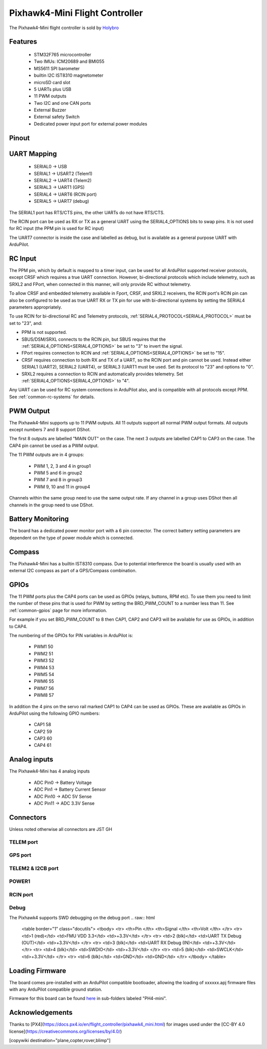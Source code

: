 
.. _common-holybro-ph4mini:

===============================
Pixhawk4-Mini Flight Controller
===============================

The Pixhawk4-Mini flight controller is sold by `Holybro <https://shop.holybro.com/pixhawk4-mini_p1120.html>`__

Features
========

 - STM32F765 microcontroller
 - Two IMUs: ICM20689 and BMI055
 - MS5611 SPI barometer
 - builtin I2C IST8310 magnetometer
 - microSD card slot
 - 5 UARTs plus USB
 - 11 PWM outputs
 - Two I2C and one CAN ports
 - External Buzzer
 - External safety Switch
 - Dedicated power input port for external power modules

Pinout
======

.. image:: ../../../images/PH4-mini-pinout.jpg
    :target: ../_iamges/PH4-mini-pinout.jpg

UART Mapping
============

 - SERIAL0 -> USB
 - SERIAL1 -> USART2 (Telem1)
 - SERIAL2 -> UART4 (Telem2)
 - SERIAL3 -> UART1 (GPS)
 - SERIAL4 -> UART6 (RCIN port)
 - SERIAL5 -> UART7 (debug)

The SERIAL1 port has RTS/CTS pins, the other UARTs do not have RTS/CTS.

The RCIN port can be used as RX or TX as a general UART using the
SERIAL4_OPTIONS bits to swap pins. It is not used for RC input (the
PPM pin is used for RC input)

The UART7 connector is inside the case and labelled as debug, but is
available as a general purpose UART with ArduPilot.

RC Input
========
The PPM pin, which by default is mapped to a timer input, can be used for all ArduPilot supported receiver protocols, except CRSF which requires a true UART connection. However, bi-directional protocols which include telemetry, such as SRXL2 and FPort, when connected in this manner, will only provide RC without telemetry. 

To allow CRSF and embedded telemetry available in Fport, CRSF, and SRXL2 receivers, the RCIN port's RCIN pin can also be configured to be used as true UART RX or TX pin for use with bi-directional systems by setting the SERIAL4 parameters appropriately.

To use RCIN for bi-directional RC and Telemetry protocols, :ref:`SERIAL4_PROTOCOL<SERIAL4_PROTOCOL>` must be set to "23", and:

- PPM is not supported.

- SBUS/DSM/SRXL connects to the RCIN pin, but SBUS requires that the :ref:`SERIAL4_OPTIONS<SERIAL4_OPTIONS>` be set to "3" to invert the signal.

- FPort requires connection to RCIN and :ref:`SERIAL4_OPTIONS<SERIAL4_OPTIONS>` be set to "15".

- CRSF requires connection to both RX and TX of a UART, so the RCIN port and pin cannot be used. Instead either SERIAL1 (UART2), SERIAL2 (UART4), or SERIAL3 (UART1 must be used. Set its protocol to "23" and options to "0".

- SRXL2 requires a connection to RCIN and automatically provides telemetry.  Set :ref:`SERIAL4_OPTIONS<SERIAL4_OPTIONS>` to "4".

Any UART can be used for RC system connections in ArduPilot also, and is compatible with all protocols except PPM. See :ref:`common-rc-systems` for details.

PWM Output
==========

The Pixhawk4-Mini supports up to 11 PWM outputs. All 11 outputs
support all normal PWM output formats. All outputs except numbers 7
and 8 support DShot.

The first 8 outputs are labelled "MAIN OUT" on the case. The next 3
outputs are labelled CAP1 to CAP3 on the case. The CAP4 pin cannot be
used as a PWM output.

The 11 PWM outputs are in 4 groups:

 - PWM 1, 2, 3 and 4 in group1
 - PWM 5 and 6 in group2
 - PWM 7 and 8 in group3
 - PWM 9, 10 and 11 in group4

Channels within the same group need to use the same output rate. If
any channel in a group uses DShot then all channels in the group need
to use DShot.

Battery Monitoring
==================

The board has a dedicated power monitor port with a 6 pin
connector. The correct battery setting parameters are dependent on
the type of power module which is connected.

Compass
=======

The Pixhawk4-Mini has a builtin IST8310 compass. Due to potential
interference the board is usually used with an external I2C compass as
part of a GPS/Compass combination.

GPIOs
=====

The 11 PWM ports plus the CAP4 ports can be used as GPIOs (relays,
buttons, RPM etc). To use them you need to limit the number of these
pins that is used for PWM by setting the BRD_PWM_COUNT to a number
less than 11. See :ref:`common-gpios` page for more information.

For example if you set BRD_PWM_COUNT to 8 then CAP1,
CAP2 and CAP3 will be available for use as GPIOs, in addition to CAP4.

The numbering of the GPIOs for PIN variables in ArduPilot is:

 - PWM1 50
 - PWM2 51
 - PWM3 52
 - PWM4 53
 - PWM5 54
 - PWM6 55
 - PWM7 56
 - PWM8 57

In addition the 4 pins on the servo rail marked CAP1 to CAP4 can be
used as GPIOs. These are available as GPIOs in ArduPilot using the
following GPIO numbers:

 - CAP1 58
 - CAP2 59
 - CAP3 60
 - CAP4 61

Analog inputs
=============

The Pixhawk4-Mini has 4 analog inputs

 - ADC Pin0 -> Battery Voltage
 - ADC Pin1 -> Battery Current Sensor
 - ADC Pin10 -> ADC 5V Sense
 - ADC Pin11 -> ADC 3.3V Sense

Connectors
==========

Unless noted otherwise all connectors are JST GH

TELEM port
----------
.. raw:: html

   <table border="1" class="docutils">
   <tbody>
   <tr>
   <th>Pin </th>
   <th>Signal </th>
   <th>Volt </th>
   </tr>
   <tr>
   <td>1 (red)</td>
   <td>VCC</td>
   <td>+5V</td>
   </tr>
   <tr>
   <td>2 (blk)</td>
   <td>TX (OUT)</td>
   <td>+3.3V</td>
   </tr>
   <tr>
   <td>3 (blk)</td>
   <td>RX (IN)</td>
   <td>+3.3V</td>
   </tr>
   <tr>
   <td>4 (blk)</td>
   <td>CTS</td>
   <td>+3.3V</td>
   </tr>
   <tr>
   <td>5 (blk)</td>
   <td>RTS</td>
   <td>+3.3V</td>
   </tr>
   <tr>
   <td>6 (blk)</td>
   <td>GND</td>
   <td>GND</td>
   </tr>
   </tbody>
   </table>

GPS port
--------
.. raw:: html

   <table border="1" class="docutils">
   <tbody>
   <tr>
   <th>Pin </th>
   <th>Signal </th>
   <th>Volt </th>
   </tr>
   <tr>
   <td>1 (red)</td>
   <td>VCC</td>
   <td>+5V</td>
   </tr>
   <tr>
   <td>2 (blk)</td>
   <td>SERIAL3 TX (OUT)</td>
   <td>+3.3V</td>
   </tr>
   <tr>
   <td>3 (blk)</td>
   <td>SERIAL3 RX (IN)</td>
   <td>+3.3V</td>
   </tr>
   <tr>
   <td>4 (blk)</td>
   <td>SCL</td>
   <td>+3.3 (pullups)</td>
   </tr>
   <tr>
   <td>5 (blk)</td>
   <td>SDA</td>
   <td>+3.3 (pullups)</td>
   </tr>
   <tr>
   <td>6 (blk)</td>
   <td>SafetyButton</td>
   <td>+3.3V</td>
   </tr>
   <tr>
   <td>7 (blk)</td>
   <td>SafetyLED</td>
   <td>+3.3V</td>
   </tr>
   <tr>
   <td>8 (blk)</td>
   <td>VDD 3.3 (OUT)</td>
   <td>+3.3V</td>
   </tr>
   <tr>
   <td>9 (blk)</td>
   <td>Buzzer</td>
   <td>+3.3V</td>
   </tr>
   <tr>
   <td>10 (blk)</td>
   <td>GND</td>
   <td>GND</td>
   </tr>
   </tbody>
   </table>

TELEM2 & I2CB port
------------------
.. raw:: html

   <table border="1" class="docutils">
   <tbody>
   <tr>
   <th>Pin</th>
   <th>Signal</th>
   <th>Volt</th>
   </tr>
   <tr>
   <td>1 (red)</td>
   <td>VCC</td>
   <td>+5V</td>
   </tr>
   <tr>
   <td>2 (blk)</td>
   <td>TX (OUT)</td>
   <td>+3.3V</td>
   </tr>
   <tr>
   <td>3 (blk)</td>
   <td>RX (IN)</td>
   <td>+3.3V</td>
   </tr>
   <tr>
   <td>4 (blk)</td>
   <td>SCL I2C2</td>
   <td>+3.3V</td>
   </tr>
   <tr>
   <td>5 (blk)</td>
   <td>SDA I2C2</td>
   <td>+3.3V</td>
   </tr>
   <tr>
   <td>6 (blk)</td>
   <td>GND</td>
   <td>GND</td>
   </tr>
   </tbody>
   </table>

POWER1
--------
.. raw:: html

   <table border="1" class="docutils">
   <tbody>
   <tr>
   <th>Pin</th>
   <th>Signal</th>
   <th>Volt</th>
   </tr>
   <tr>
   <td>1 (red)</td>
   <td>VCC</td>
   <td>+5V</td>
   </tr>
   <tr>
   <td>2 (red)</td>
   <td>VCC</td>
   <td>+5V</td>
   </tr>
   <tr>
   <td>3 (blk)</td>
   <td>CURRENT</td>
   <td>up to +3.3V</td>
   </tr>
   <tr>
   <td>4 (blk)</td>
   <td>VOLTAGE</td>
   <td>up to +3.3V</td>
   </tr>
   <td>5 (blk)</td>
   <td>GND</td>
   <td>GND</td>
   </tr>
   <td>6 (blk)</td>
   <td>GND</td>
   <td>GND</td>
   </tr>
   </tbody>
   </table>

RCIN port
---------
.. raw:: html

   <table border="1" class="docutils">
   <tbody>
   <tr>
   <th>Pin </th>
   <th>Signal </th>
   <th>Volt </th>
   </tr>
   <tr>
   <td>1 (red)</td>
   <td>VCC</td>
   <td>+5V</td>
   </tr>
   <tr>
   <td>2 (blk)</td>
   <td>RCIN (IN)</td>
   <td>+3.3V</td>
   </tr>
   <tr>
   <td>3 (blk)</td>
   <td>RSSI (IN)</td>
   <td>+3.3V</td>
   </tr>
   <tr>
   <td>4 (blk)</td>
   <td>VDD3.3</td>
   <td>+3.3V</td>
   </tr>
   <tr>
   <td>5 (blk)</td>
   <td>GND</td>
   <td>GND</td>
   </tr>
   </tbody>
   </table>

Debug
-----
The Pixhawk4 supports SWD debugging on the debug port
.. raw:: html

   <table border="1" class="docutils">
   <tbody>
   <tr>
   <th>Pin </th>
   <th>Signal </th>
   <th>Volt </th>
   </tr>
   <tr>
   <td>1 (red)</td>
   <td>FMU VDD 3.3</td>
   <td>+3.3V</td>
   </tr>
   <tr>
   <td>2 (blk)</td>
   <td>UART TX Debug (OUT)</td>
   <td>+3.3V</td>
   </tr>
   <tr>
   <td>3 (blk)</td>
   <td>UART RX Debug (IN)</td>
   <td>+3.3V</td>
   </tr>
   <tr>
   <td>4 (blk)</td>
   <td>SWDIO</td>
   <td>+3.3V</td>
   </tr>
   <tr>
   <td>5 (blk)</td>
   <td>SWCLK</td>
   <td>+3.3V</td>
   </tr>
   <tr>
   <td>6 (blk)</td>
   <td>GND</td>
   <td>GND</td>
   </tr>
   </tbody>
   </table>

Loading Firmware
================

The board comes pre-installed with an ArduPilot compatible bootloader,
allowing the loading of xxxxxx.apj firmware files with any ArduPilot
compatible ground station.

Firmware for this board can be found `here <https://firmware.ardupilot.org>`_ in  sub-folders labeled
"PH4-mini".

Acknowledgements
================

Thanks to
[PX4](https://docs.px4.io/en/flight_controller/pixhawk4_mini.html) for
images used under the [CC-BY 4.0 license](https://creativecommons.org/licenses/by/4.0/)

[copywiki destination="plane,copter,rover,blimp"]